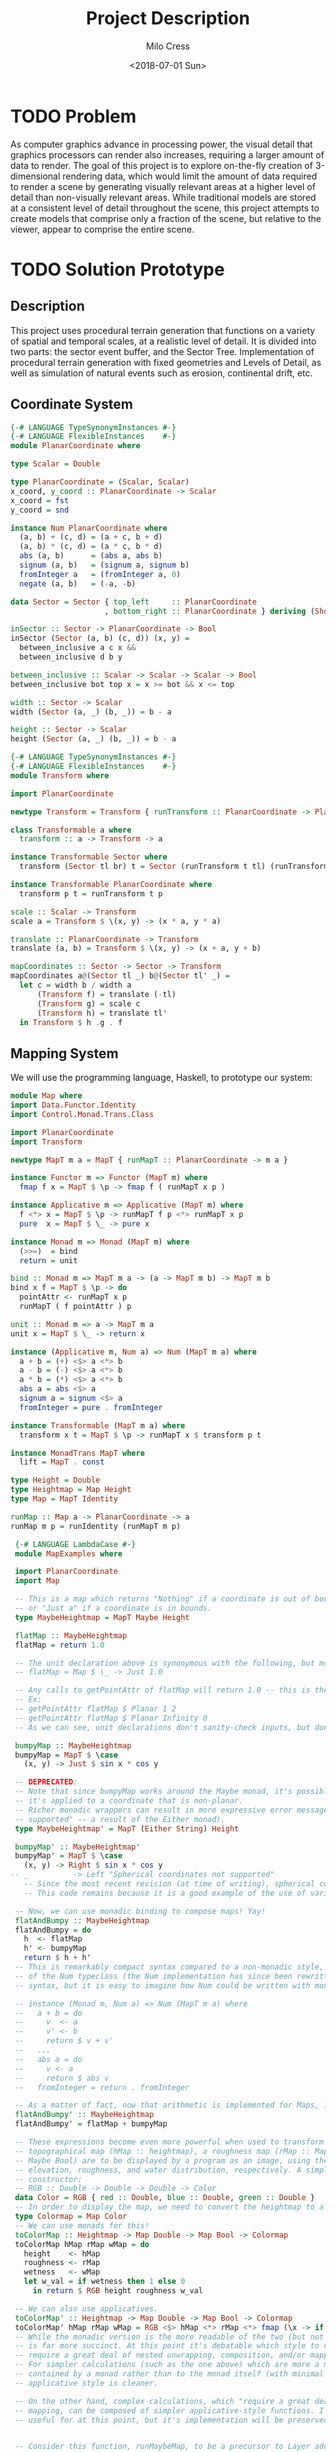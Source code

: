#+OPTIONS: ':nil *:t -:t ::t <:t H:3 \n:nil ^:t arch:headline author:t
#+OPTIONS: broken-links:nil c:nil creator:nil d:(not "LOGBOOK") date:t e:t
#+OPTIONS: email:nil f:t inline:t num:t p:nil pri:nil prop:nil stat:t tags:t
#+OPTIONS: tasks:t tex:t timestamp:t title:t toc:t todo:t |:t
#+TITLE: Project Description
#+DATE: <2018-07-01 Sun>
#+AUTHOR: Milo Cress
#+EMAIL: milo@archlinux
#+LANGUAGE: en
#+SELECT_TAGS: export
#+EXCLUDE_TAGS: noexport
#+CREATOR: Emacs 26.1 (Org mode 9.1.6)

* TODO Problem
  As computer graphics advance in processing power, the visual detail that graphics processors can render also increases, requiring a larger amount of data to render. The goal of this project is to explore on-the-fly creation of 3-dimensional rendering data, which would limit the amount of data required to render a scene by generating visually relevant areas at a higher level of detail than non-visually relevant areas. While traditional models are stored at a consistent level of detail throughout the scene, this project attempts to create models that comprise only a fraction of the scene, but relative to the viewer, appear to comprise the entire scene.
* TODO Solution Prototype
** Description
  This project uses procedural terrain generation that functions on a variety of spatial and temporal scales, at a realistic level of detail. It is divided into two parts: the sector event buffer, and the Sector Tree.
  Implementation of procedural terrain generation with fixed geometries and Levels of Detail, as well as simulation of natural events such as erosion, continental drift, etc.
** Coordinate System
   #+BEGIN_SRC haskell :tangle ./myworld/src/PlanarCoordinate.hs
     {-# LANGUAGE TypeSynonymInstances #-}
     {-# LANGUAGE FlexibleInstances    #-}
     module PlanarCoordinate where

     type Scalar = Double

     type PlanarCoordinate = (Scalar, Scalar)
     x_coord, y_coord :: PlanarCoordinate -> Scalar
     x_coord = fst
     y_coord = snd

     instance Num PlanarCoordinate where
       (a, b) + (c, d) = (a + c, b + d)
       (a, b) * (c, d) = (a * c, b * d)
       abs (a, b)      = (abs a, abs b)
       signum (a, b)   = (signum a, signum b)
       fromInteger a   = (fromInteger a, 0)
       negate (a, b)   = (-a, -b)

     data Sector = Sector { top_left     :: PlanarCoordinate
                          , bottom_right :: PlanarCoordinate } deriving (Show)

     inSector :: Sector -> PlanarCoordinate -> Bool
     inSector (Sector (a, b) (c, d)) (x, y) =
       between_inclusive a c x &&
       between_inclusive d b y

     between_inclusive :: Scalar -> Scalar -> Scalar -> Bool
     between_inclusive bot top x = x >= bot && x <= top

     width :: Sector -> Scalar
     width (Sector (a, _) (b, _)) = b - a

     height :: Sector -> Scalar
     height (Sector (a, _) (b, _)) = b - a
   #+END_SRC

   #+BEGIN_SRC haskell :tangle ./myworld/src/Transform.hs
     {-# LANGUAGE TypeSynonymInstances #-}
     {-# LANGUAGE FlexibleInstances    #-}
     module Transform where

     import PlanarCoordinate

     newtype Transform = Transform { runTransform :: PlanarCoordinate -> PlanarCoordinate }

     class Transformable a where
       transform :: a -> Transform -> a

     instance Transformable Sector where
       transform (Sector tl br) t = Sector (runTransform t tl) (runTransform t br)

     instance Transformable PlanarCoordinate where
       transform p t = runTransform t p

     scale :: Scalar -> Transform
     scale a = Transform $ \(x, y) -> (x * a, y * a)

     translate :: PlanarCoordinate -> Transform
     translate (a, b) = Transform $ \(x, y) -> (x + a, y + b)

     mapCoordinates :: Sector -> Sector -> Transform
     mapCoordinates a@(Sector tl _) b@(Sector tl' _) =
       let c = width b / width a
           (Transform f) = translate (-tl)
           (Transform g) = scale c
           (Transform h) = translate tl'
       in Transform $ h .g . f
   #+END_SRC
** Mapping System

   We will use the programming language, Haskell, to prototype our system:

   #+BEGIN_SRC haskell :tangle ./myworld/src/Map.hs
     module Map where
     import Data.Functor.Identity
     import Control.Monad.Trans.Class

     import PlanarCoordinate
     import Transform

     newtype MapT m a = MapT { runMapT :: PlanarCoordinate -> m a }

     instance Functor m => Functor (MapT m) where
       fmap f x = MapT $ \p -> fmap f ( runMapT x p )

     instance Applicative m => Applicative (MapT m) where
       f <*> x = MapT $ \p -> runMapT f p <*> runMapT x p
       pure  x = MapT $ \_ -> pure x

     instance Monad m => Monad (MapT m) where
       (>>=)  = bind
       return = unit

     bind :: Monad m => MapT m a -> (a -> MapT m b) -> MapT m b
     bind x f = MapT $ \p -> do
       pointAttr <- runMapT x p
       runMapT ( f pointAttr ) p

     unit :: Monad m => a -> MapT m a
     unit x = MapT $ \_ -> return x

     instance (Applicative m, Num a) => Num (MapT m a) where
       a + b = (+) <$> a <*> b
       a - b = (-) <$> a <*> b
       a * b = (*) <$> a <*> b
       abs a = abs <$> a
       signum a = signum <$> a
       fromInteger = pure . fromInteger

     instance Transformable (MapT m a) where
       transform x t = MapT $ \p -> runMapT x $ transform p t

     instance MonadTrans MapT where
       lift = MapT . const

     type Height = Double
     type Heightmap = Map Height
     type Map = MapT Identity

     runMap :: Map a -> PlanarCoordinate -> a
     runMap m p = runIdentity (runMapT m p)
   #+END_SRC

   #+BEGIN_SRC haskell :tangle ./myworld/src/MapExamples.hs
      {-# LANGUAGE LambdaCase #-}
      module MapExamples where

      import PlanarCoordinate
      import Map

      -- This is a map which returns "Nothing" if a coordinate is out of bounds,
      -- or "Just a" if a coordinate is in bounds.
      type MaybeHeightmap = MapT Maybe Height

      flatMap :: MaybeHeightmap
      flatMap = return 1.0

      -- The unit declaration above is synonymous with the following, but more readable (and therefore preferred):
      -- flatMap = Map $ \_ -> Just 1.0

      -- Any calls to getPointAttr of flatMap will return 1.0 -- this is the most basic and simple kind of map.
      -- Ex:
      -- getPointAttr flatMap $ Planar 1 2
      -- getPointAttr flatMap $ Planar Infinity 0
      -- As we can see, unit declarations don't sanity-check inputs, but don't need to. They can take any input.

      bumpyMap :: MaybeHeightmap
      bumpyMap = MapT $ \case
        (x, y) -> Just $ sin x * cos y

      -- DEPRECATED:
      -- Note that since bumpyMap works around the Maybe monad, it's possible for the function to fail, such as when
      -- it's applied to a coordinate that is non-planar.
      -- Richer monadic wrappers can result in more expressive error messages, such as (Left "spherical coordinates not
      -- supported" -- a result of the Either monad).
      type MaybeHeightmap' = MapT (Either String) Height

      bumpyMap' :: MaybeHeightmap'
      bumpyMap' = MapT $ \case
        (x, y) -> Right $ sin x * cos y
     -- _          -> Left "Spherical coordinates not supported"
        -- Since the most recent revision (at time of writing), spherical coordinates are a different data type than planar coordinates.
        -- This code remains because it is a good example of the use of various underlying monads for Maps.

      -- Now, we can use monadic binding to compose maps! Yay!
      flatAndBumpy :: MaybeHeightmap
      flatAndBumpy = do
        h  <- flatMap
        h' <- bumpyMap
        return $ h + h'
      -- This is remarkably compact syntax compared to a non-monadic style, and forms the basis for the implementation
      -- of the Num typeclass (the Num implementation has since been rewritten to use the more succinct Applicative
      -- syntax, but it is easy to imagine how Num could be written with monads).

      -- instance (Monad m, Num a) => Num (MapT m a) where
      --   a + b = do
      --     v  <- a
      --     v' <- b
      --     return $ v + v'
      --   ...
      --   abs a = do
      --     v <- a
      --     return $ abs v
      --   fromInteger = return . fromInteger

      -- As a matter of fact, now that arithmetic is implemented for Maps, it's much simpler to define flatAndBumpy:
      flatAndBumpy' :: MaybeHeightmap
      flatAndBumpy' = flatMap + bumpyMap

      -- These expressions become even more powerful when used to transform types. For example, imagine that a
      -- topographical map (hMap :: heightmap), a roughness map (rMap :: MapT Maybe Double), and a wetmap (wMap :: MapT
      -- Maybe Bool) are to be displayed by a program as an image, using the red, green, and blue channels to indicate
      -- elevation, roughness, and water distribution, respectively. A simple color library exists which has the type
      -- constructor:
      -- RGB :: Double -> Double -> Double -> Color
      data Color = RGB { red :: Double, blue :: Double, green :: Double }
      -- In order to display the map, we need to convert the heightmap to a Color map.
      type Colormap = Map Color
      -- We can use monads for this!
      toColorMap :: Heightmap -> Map Double -> Map Bool -> Colormap
      toColorMap hMap rMap wMap = do
        height    <- hMap
        roughness <- rMap
        wetness   <- wMap
        let w_val = if wetness then 1 else 0
          in return $ RGB height roughness w_val

      -- We can also use applicatives.
      toColorMap' :: Heightmap -> Map Double -> Map Bool -> Colormap
      toColorMap' hMap rMap wMap = RGB <$> hMap <*> rMap <*> fmap (\x -> if x then 1 else 0) wMap
      -- While the monadic version is the more readable of the two (but not by a large margin), the applicative version
      -- is far more succinct. At this point it's debatable which style to use. I believe that for calculations which
      -- require a great deal of nested unwrapping, composition, and/or mapping, a monadic style is appropriate.
      -- For simpler calculations (such as the one above) which are more a matter of applying a function to the value
      -- contained by a monad rather than to the monad itself (with minimal nesting such as the if-else block), the
      -- applicative style is cleaner.

      -- On the other hand, complex calculations, which "require a great deal of nested unwrapping, composition, and/or"
      -- mapping, can be composed of simpler applicative-style functions. I'm honestly not sure what the monadic style is
      -- useful for at this point, but it's implementation will be preserved in case I think of something.


      -- Consider this function, runMaybeMap, to be a precursor to Layer addition of SectorMaps.
      runMaybeMap :: MapT Maybe a -> a -> PlanarCoordinate -> a
      runMaybeMap m failval = runMap . MapT $ \p ->
        case runMapT m p of
          Just x  -> return x
          Nothing -> return failval

      -- Another nice thing is that we can implement custom logic to change the underlying monad of a MapT (or map for
      -- that matter) (See above)

   #+END_SRC

** Bounded Maps (SectorMaps)
   #+BEGIN_SRC haskell :tangle ./myworld/src/SectorMap.hs
     module SectorMap where

     import Map
     import PlanarCoordinate

     type SectorMap a = MapT Maybe a

     runSectorMap :: SectorMap a -> PlanarCoordinate -> Maybe a
     runSectorMap = runMapT

     -- Non-strict Map addition
     (<+>) :: (Functor m, Num a) => MapT m a -> SectorMap a -> MapT m a
     bot <+> top = MapT $ \p ->
       case runSectorMap top p of
         Nothing -> runMapT bot p
         Just x  -> (+x) <$> runMapT bot p

     -- Non-strict Map overlaying
     (>>>) :: (Applicative m) => MapT m a -> SectorMap a -> MapT m a
     bot >>> top = MapT $ \p ->
       case runSectorMap top p of
         Nothing -> runMapT bot p
         Just x  -> pure x

     -- Note that the below code will not work, because monadic binding
     -- (>>=) doesn't allow a monad transformer to change the underlying
     -- monad.
     -- (>>>) :: (Applicative m) => MapT m a -> SectorMap a -> MapT m a
     -- bot >>> top = do
     --   v <- top
     --   case v of
     --     Nothing -> bot
     --     Just x -> pure x

     fromMap :: Map a -> Sector -> SectorMap a
     fromMap m s = MapT $ \p ->
       if inSector s p
       then Just $ runMap m p
       else Nothing

     toMap :: SectorMap a -> a -> Map a
     toMap m failval = return failval >>> m

     emptySectorMap :: SectorMap a
     emptySectorMap = MapT $ \_ -> Nothing
   #+END_SRC

   #+BEGIN_SRC haskell :tangle ./myworld/src/SectorMapExamples.hs
     module SectorMapExamples where

     import Codec.Picture

     import Map
     import SectorMap
     import RGBMap
     import RepaExamples
     import Resolution

     boundedMandelMap :: Int -> XYR -> Resolution -> SectorMap RGB8
     boundedMandelMap n xyr r = fromMap (mandelmap' n xyr r) $ resToSector (Resolution 1920 1080)

     wierdLookingMap :: Int -> XYR -> Resolution -> RGBMap
     wierdLookingMap n xyr r = gradient' >>> (boundedMandelMap n xyr r)

     saveWierdLookingMap :: String -> Int -> XYR -> Resolution -> IO ()
     saveWierdLookingMap fp n xyr r = savePngImage fp . ImageRGB8 $ fromRGBMap (wierdLookingMap n xyr r) r
   #+END_SRC
** ArrayMaps
   #+BEGIN_SRC haskell :tangle ./myworld/src/ArrayMap.hs
     module ArrayMap where

     import Data.Array.Repa
     import qualified Data.Vector.Unboxed as U

     import Map
     import SectorMap
     import PlanarCoordinate
     import Resolution

     type ArrayMap a = SectorMap a

     runArrayMap :: ArrayMap a -> PlanarCoordinate -> Maybe a
     runArrayMap = runSectorMap

     fromArray :: U.Unbox a => Array U DIM2 a -> ArrayMap a
     fromArray arr =
       let (Z :. a :. b) = extent arr
       in fromMap (MapT $ \(x, y) -> return $ arr ! (Z :. floor x :. floor y)) (resToSector $ Resolution a b)
   #+END_SRC
** Maps to Images
   #+BEGIN_SRC haskell :tangle ./myworld/src/Resolution.hs
     module Resolution where

     import PlanarCoordinate 

     data Resolution = Resolution { image_width  :: Int
                                  , image_height :: Int} deriving (Show)

     resToSector :: Resolution -> Sector
     resToSector (Resolution x y) = Sector
                                    (0, fromIntegral y)
                                    (fromIntegral x, 0)

     data XYR = XYR { xyr_x :: Double, xyr_y :: Double, xyr_r :: Double }
     xyrToSector :: XYR -> Sector
     xyrToSector (XYR x y r) = Sector (x - r, y + r) (x + r, y - r)

   #+END_SRC

   Note that the following code blocks are no longer maintained and use deprecated functions. For up-to-date examples of Map-to-image conversion, refer to [[Repa]].
   #+BEGIN_SRC haskell 
     module PixelMap where

     import Codec.Picture.Types
     import Data.Functor.Identity

     import Map
     import PlanarCoordinate
     import Resolution

     type PixelMap = Map PixelRGB8

     fromPixelMap :: PixelMap -> Resolution -> Image PixelRGB8
     fromPixelMap m (Resolution w h) = generateImage (\x y -> runMap m $ (fromIntegral x, fromIntegral y) w h)
   #+END_SRC

   #+BEGIN_SRC haskell 
     module ImageExamples where

     import Codec.Picture.Types
     import Codec.Picture
     import Data.Complex

     import PixelMap
     import Map
     import PlanarCoordinate
     import Transform

     gradient :: PixelMap
     gradient = MapT $ \(x, y) -> return $ PixelRGB8 (mod (floor x) 255) (mod (floor y) 255) 255

     m_mand :: PixelMap
     m_mand = mandelmap 1000 $ Transform $ \(x, y) -> (x / 600 - 2, y / 600 - (1080/1200))

     mandelmap :: Int -> Transform -> PixelMap
     mandelmap n xform = MapT $ \p -> return $
       let (x, y) = runTransform xform p
           z            = x :+ y
       in if mandelbrot z z n then black else white
       -- Note that this is the OLD way of creating an image, and is not considered best practice. For modern
       -- image examples, refer to RepaExamples.
       -- This file is preserved mainly for legacy purposes, and the code contained here is slower and more
       -- naive than in other files.

     mandelbrot :: Complex Double -> Complex Double -> Int -> Bool
     mandelbrot z _ _ | (sqr $ realPart z) + (sqr $ imagPart z) > 4 = False where sqr a = a * a
     mandelbrot _ _ i | i <= 0 = True
     mandelbrot z c i = mandelbrot (z*z + c) c (i - 1)

     black :: PixelRGB8
     black = PixelRGB8 0 0 0

     white :: PixelRGB8
     white = PixelRGB8 255 255 255
   #+END_SRC
** Repa
   Repa is a parallel processing data storage library ideal for converting Maps to (Repa) Arrays to (JuicyPixels) Images.
   #+BEGIN_SRC haskell :tangle ./myworld/src/RGBMap.hs
     module RGBMap where

     import Codec.Picture.Types
     import Data.Array.Repa
     import Data.Functor.Identity

     import Map
     import PlanarCoordinate
     import Resolution

     type RGB8   = (Pixel8, Pixel8, Pixel8)
     type RGBMap = Map RGB8

     toPixel :: RGB8 -> PixelRGB8
     toPixel (r, g, b) = PixelRGB8 r g b

     fromRGBMap :: RGBMap -> Resolution -> Image PixelRGB8
     fromRGBMap  m r = fromArrToImg . unboxArr $ fromMapToArr m r

     unboxArr :: Array D DIM2 RGB8 -> Array U DIM2 RGB8
     unboxArr = runIdentity . computeUnboxedP

     fromMapToArr :: RGBMap -> Resolution -> Array D DIM2 RGB8
     fromMapToArr m (Resolution w h) = fromFunction (Z :. w :. h) $ \(Z :. x :. y) ->
       runMap m $ (fromIntegral x, fromIntegral y)

     fromArrToImg :: Array U DIM2 RGB8 -> Image PixelRGB8
     fromArrToImg a =
       let (Z :. w :. h) = extent a
       in generateImage (\x y -> toPixel $ a ! (Z :. x :. y)) w h
   #+END_SRC

   #+BEGIN_SRC haskell :tangle ./myworld/src/RepaExamples.hs
     module RepaExamples where

     import Codec.Picture.Types
     import Codec.Picture
     import Data.Complex

     import RGBMap
     import Map
     import PlanarCoordinate
     import Resolution

     mandelbrot :: Complex Double -> Complex Double -> Int -> Bool
     mandelbrot z _ _ | (sqr $ realPart z) + (sqr $ imagPart z) > 4 = False where sqr a = a * a
     mandelbrot _ _ 0 = True
     mandelbrot z c i = mandelbrot (z*z + c) c (i - 1)

     mandelmap :: Int -> XYR -> Resolution -> RGBMap
     mandelmap n = MapT $ \(x, y) -> return $
       let z   = x :+ y
       in if mandelbrot z z n then black' else white'

     black' :: RGB8
     black' = (0, 0, 0)

     white' :: RGB8
     white' = (255, 255, 255)

     gradient :: RGBMap
     gradient = MapT $ \(x, y) -> return $ ((mod (floor x) 255), (mod (floor y) 255), 255)
   #+END_SRC
** Sector Tree
   Implementation of a =SectorTree=, along with code that divides sectors into smaller child sectors, as well as control code that decides how/when to expand or prune branches of the sector tree.
   #+BEGIN_SRC haskell :tangle ./myworld/src/SectorTree.hs
     {-# LANGUAGE DeriveFunctor #-}
     module SectorTree where

     import Data.Functor.Foldable

     import SectorMap

     -- type SectorFunc a = (forall m . MapT m a -> SectorTree a)
     type SectorFunc a = SectorMap a -> SectorMap a

     data SectorTreeF a r = SectorNodeF (SectorFunc a) [r]
                          deriving (Functor)

     type SectorTree a = Fix (SectorTreeF a)

     {-
     bigMap :: SectorMap a
     littleMap :: SectorMap a
     bigMap >>> littleMap :: SectorMap a
     (>>> littleMap) :: SectorMap a -> SectorMap a
     f = (>>> littleMap)
     g = (<+> teensyMap)
     f . g     = (<+> teensyMap) (>>> littleMap)
     (f . g) x = (x <+> teensyMap) >>> littleMap
     -}

     compileSectorTree :: SectorTree a -> SectorMap a
     compileSectorTree t = (cata alg t) emptySectorMap where
       alg (SectorNodeF f fs) = foldr (\x acc -> x . acc) f fs
   #+END_SRC

   #+BEGIN_SRC haskell :tangle ./myworld/src/SectorTreeExamples.hs
     module SectorTreeExamples where

     import Map
     import PlanarCoordinate
     import RepaExamples
     import SectorTree


   #+END_SRC
** Stack Setup
   Installation: 
   #+BEGIN_SRC bash
     git clone https://github.com/zephyrys/myworld.git
     stack build
   #+END_SRC
   Examples: 
   - =stack exec myworld-exe 0.29 0.015 0.00095 300 7680 4320 elephants.png=
   - =stack exec myworld-exe -0.7443 0.109 0.005 250 7680 4320 spirals.png=

   #+BEGIN_SRC haskell :tangle ./myworld/app/Main.hs
     module Main where

     import Codec.Picture
     import System.Environment

     import PlanarCoordinate
     import RGBMap
     import RepaExamples
     import Resolution
     import SectorMapExamples

     file :: String
     file = "./map.png"

     main :: IO ()
     -- main = savePngImage file . ImageRGB8 $ fromPixelMap m_mand 1920 1080
     main = do
       args <- getArgs
       let x = read $ args !! 0
           y = read $ args !! 1
           r = read $ args !! 2
           n = read $ args !! 3
           w = read $ args !! 4
           h = read $ args !! 5
           f = args !! 6
         in savePngImage f . ImageRGB8 $ fromRGBMap 
     -- X = -0.16
     -- Y = 1.0405
     -- R = 0.026
   #+END_SRC

** Testing Suite
   #+BEGIN_SRC haskell :tangle ./myworld/test/Spec.hs
     main :: IO ()
     main = putStrLn "Test suite not yet implemented"
   #+END_SRC
